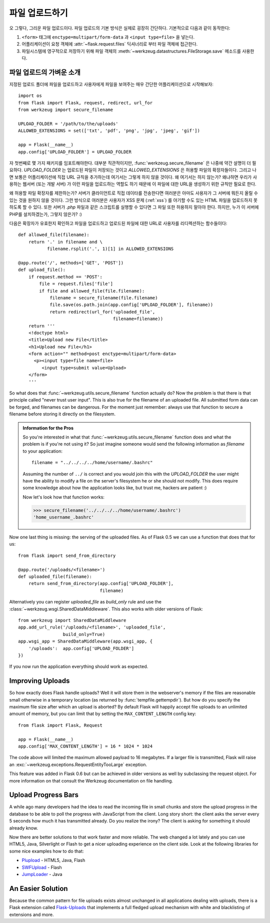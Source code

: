 .. _uploading-files:

파일 업로드하기
===============

오 그렇다, 그리운 파일 업로드이다.  파일 업로드의 기본 방식은
실제로 굉장히 간단하다.  기본적으로 다음과 같이 동작한다:

1. ``<form>`` 태그에 ``enctype=multipart/form-data`` 과 ``<input type=file>`` 
   을 넣는다.
2. 어플리케이션이 요청 객체에 :attr:`~flask.request.files` 딕셔너리로 부터 파일 객체에
   접근한다.
3. 파일시스템에 영구적으로 저장하기 위해 파일 객체의 
   :meth:`~werkzeug.datastructures.FileStorage.save` 메소드를 사용한다.

파일 업로드의 가벼운 소개
-------------------------

지정된 업로드 폴더에 파일을 업로드하고 사용자에게 파일을 보여주는 매우
간단한 어플리케이션으로 시작해보자::

    import os
    from flask import Flask, request, redirect, url_for
    from werkzeug import secure_filename

    UPLOAD_FOLDER = '/path/to/the/uploads'
    ALLOWED_EXTENSIONS = set(['txt', 'pdf', 'png', 'jpg', 'jpeg', 'gif'])

    app = Flask(__name__)
    app.config['UPLOAD_FOLDER'] = UPLOAD_FOLDER

자 첫번째로 몇 가지 패키지를 임포트해야한다.  대부분 직관적이지만,
:func:`werkzeug.secure_filename` 은 나중에 약간 설명이 더 필요하다.
`UPLOAD_FOLDER` 는 업로드된 파일이 저장되는 것이고 `ALLOWED_EXTENSIONS` 은
허용할 파일의 확장자들이다.  그리고 나면 보통은 어플리케이션에 직접 URL 
규칙을 추가하는데 여기서는 그렇게 하지 않을 것이다.  왜 여기서는 하지 않는가?
왜냐하면 우리가 사용하는 웹서버 (또는 개발 서버) 가 이런 파일을 업로드하는 
역할도 하기 때문에 이 파일에 대한 URL을 생성하기 위한 규칙만 필요로 한다.

왜 허용할 파일 확장자를 제한하는가?  서버가 클라이언트로 직접 데이타를 전송한다면
여러분은 아마도 사용자가 그 서버에 뭐든지 올릴 수 있는 것을 원하지 않을 것이다.
그런 방식으로 여러분은 사용자가 XSS 문제 (:ref:`xss`) 를 야기할 수도 있는
HTML 파일을 업로드하지 못하도록 할 수 있다.  또한 서버가 `.php` 파일과 같은 
스크립트를 실행할 수 있다면 그 파일 또한 허용하지 말아야 한다. 하지만, 누가
이 서버에 PHP를 설치하겠는가, 그렇지 않은가?  :)

다음은 확장자가 유효한지 확인하고 파일을 업로드하고 업로드된 파일에 대한 URL로
사용자를 리디렉션하는 함수들이다::

    def allowed_file(filename):
        return '.' in filename and \
               filename.rsplit('.', 1)[1] in ALLOWED_EXTENSIONS

    @app.route('/', methods=['GET', 'POST'])
    def upload_file():
        if request.method == 'POST':
            file = request.files['file']
            if file and allowed_file(file.filename):
                filename = secure_filename(file.filename)
                file.save(os.path.join(app.config['UPLOAD_FOLDER'], filename))
                return redirect(url_for('uploaded_file',
                                        filename=filename))
        return '''
        <!doctype html>
        <title>Upload new File</title>
        <h1>Upload new File</h1>
        <form action="" method=post enctype=multipart/form-data>
          <p><input type=file name=file>
             <input type=submit value=Upload>
        </form>
        '''

So what does that :func:`~werkzeug.utils.secure_filename` function actually do?
Now the problem is that there is that principle called "never trust user
input".  This is also true for the filename of an uploaded file.  All
submitted form data can be forged, and filenames can be dangerous.  For
the moment just remember: always use that function to secure a filename
before storing it directly on the filesystem.

.. admonition:: Information for the Pros

   So you're interested in what that :func:`~werkzeug.utils.secure_filename`
   function does and what the problem is if you're not using it?  So just
   imagine someone would send the following information as `filename` to
   your application::

      filename = "../../../../home/username/.bashrc"

   Assuming the number of ``../`` is correct and you would join this with
   the `UPLOAD_FOLDER` the user might have the ability to modify a file on
   the server's filesystem he or she should not modify.  This does require some
   knowledge about how the application looks like, but trust me, hackers
   are patient :)

   Now let's look how that function works:

   >>> secure_filename('../../../../home/username/.bashrc')
   'home_username_.bashrc'

Now one last thing is missing: the serving of the uploaded files.  As of
Flask 0.5 we can use a function that does that for us::

    from flask import send_from_directory

    @app.route('/uploads/<filename>')
    def uploaded_file(filename):
        return send_from_directory(app.config['UPLOAD_FOLDER'],
                                   filename)

Alternatively you can register `uploaded_file` as `build_only` rule and
use the :class:`~werkzeug.wsgi.SharedDataMiddleware`.  This also works with
older versions of Flask::

    from werkzeug import SharedDataMiddleware
    app.add_url_rule('/uploads/<filename>', 'uploaded_file',
                     build_only=True)
    app.wsgi_app = SharedDataMiddleware(app.wsgi_app, {
        '/uploads':  app.config['UPLOAD_FOLDER']
    })

If you now run the application everything should work as expected.


Improving Uploads
-----------------

.. versionadded:: 0.6

So how exactly does Flask handle uploads?  Well it will store them in the
webserver's memory if the files are reasonable small otherwise in a
temporary location (as returned by :func:`tempfile.gettempdir`).  But how
do you specify the maximum file size after which an upload is aborted?  By
default Flask will happily accept file uploads to an unlimited amount of
memory, but you can limit that by setting the ``MAX_CONTENT_LENGTH``
config key::

    from flask import Flask, Request

    app = Flask(__name__)
    app.config['MAX_CONTENT_LENGTH'] = 16 * 1024 * 1024

The code above will limited the maximum allowed payload to 16 megabytes.
If a larger file is transmitted, Flask will raise an
:exc:`~werkzeug.exceptions.RequestEntityTooLarge` exception.

This feature was added in Flask 0.6 but can be achieved in older versions
as well by subclassing the request object.  For more information on that
consult the Werkzeug documentation on file handling.


Upload Progress Bars
--------------------

A while ago many developers had the idea to read the incoming file in
small chunks and store the upload progress in the database to be able to
poll the progress with JavaScript from the client.  Long story short: the
client asks the server every 5 seconds how much it has transmitted
already.  Do you realize the irony?  The client is asking for something it
should already know.

Now there are better solutions to that work faster and more reliable.  The
web changed a lot lately and you can use HTML5, Java, Silverlight or Flash
to get a nicer uploading experience on the client side.  Look at the
following libraries for some nice examples how to do that:

-   `Plupload <http://www.plupload.com/>`_ - HTML5, Java, Flash
-   `SWFUpload <http://www.swfupload.org/>`_ - Flash
-   `JumpLoader <http://jumploader.com/>`_ - Java


An Easier Solution
------------------

Because the common pattern for file uploads exists almost unchanged in all
applications dealing with uploads, there is a Flask extension called
`Flask-Uploads`_ that implements a full fledged upload mechanism with
white and blacklisting of extensions and more.

.. _Flask-Uploads: http://packages.python.org/Flask-Uploads/
